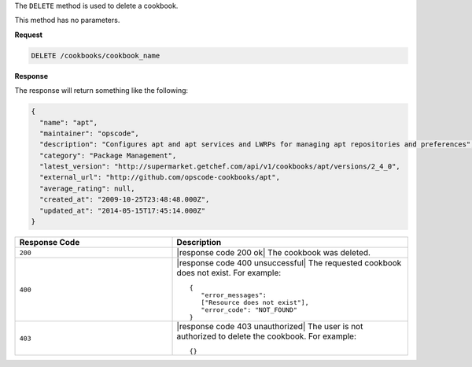 .. The contents of this file are included in multiple topics.
.. This file should not be changed in a way that hinders its ability to appear in multiple documentation sets.

The ``DELETE`` method is used to delete a cookbook.

This method has no parameters.

**Request**

.. code-block:: xml

   DELETE /cookbooks/cookbook_name

**Response**

The response will return something like the following:

.. code-block:: ruby

   {
     "name": "apt",
     "maintainer": "opscode",
     "description": "Configures apt and apt services and LWRPs for managing apt repositories and preferences",
     "category": "Package Management",
     "latest_version": "http://supermarket.getchef.com/api/v1/cookbooks/apt/versions/2_4_0",
     "external_url": "http://github.com/opscode-cookbooks/apt",
     "average_rating": null,
     "created_at": "2009-10-25T23:48:48.000Z",
     "updated_at": "2014-05-15T17:45:14.000Z"
   }

.. list-table::
   :widths: 200 300
   :header-rows: 1

   * - Response Code
     - Description
   * - ``200``
     - |response code 200 ok| The cookbook was deleted.
   * - ``400``
     - |response code 400 unsuccessful| The requested cookbook does not exist. For example:
       ::

          {
             "error_messages":
             ["Resource does not exist"],
             "error_code": "NOT_FOUND"
          }
   * - ``403``
     - |response code 403 unauthorized| The user is not authorized to delete the cookbook. For example:
       ::

          {}
